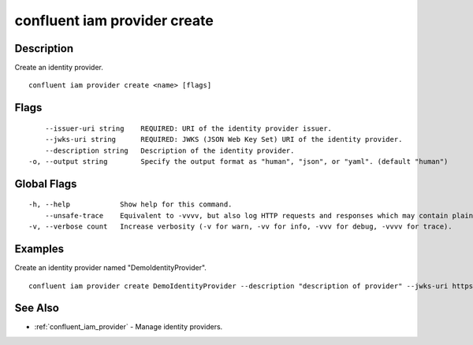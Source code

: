 ..
   WARNING: This documentation is auto-generated from the confluentinc/cli repository and should not be manually edited.

.. _confluent_iam_provider_create:

confluent iam provider create
-----------------------------

Description
~~~~~~~~~~~

Create an identity provider.

::

  confluent iam provider create <name> [flags]

Flags
~~~~~

::

      --issuer-uri string    REQUIRED: URI of the identity provider issuer.
      --jwks-uri string      REQUIRED: JWKS (JSON Web Key Set) URI of the identity provider.
      --description string   Description of the identity provider.
  -o, --output string        Specify the output format as "human", "json", or "yaml". (default "human")

Global Flags
~~~~~~~~~~~~

::

  -h, --help            Show help for this command.
      --unsafe-trace    Equivalent to -vvvv, but also log HTTP requests and responses which may contain plaintext secrets.
  -v, --verbose count   Increase verbosity (-v for warn, -vv for info, -vvv for debug, -vvvv for trace).

Examples
~~~~~~~~

Create an identity provider named "DemoIdentityProvider".

::

  confluent iam provider create DemoIdentityProvider --description "description of provider" --jwks-uri https://company.provider.com/oauth2/v1/keys --issuer-uri https://company.provider.com

See Also
~~~~~~~~

* :ref:`confluent_iam_provider` - Manage identity providers.

